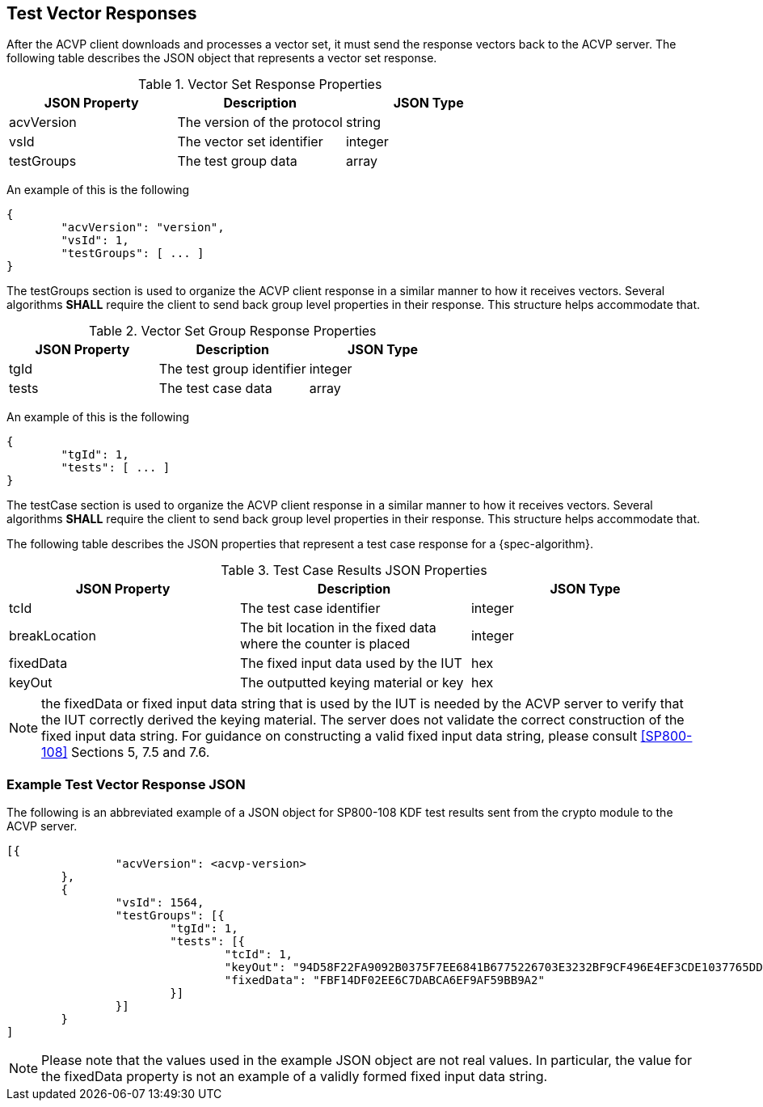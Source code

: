 
[#responses]
== Test Vector Responses

After the ACVP client downloads and processes a vector set, it must send the response vectors back to the ACVP server. The following table describes the JSON object that represents a vector set response.

.Vector Set Response Properties
|===
| JSON Property | Description | JSON Type

| acvVersion | The version of the protocol | string
| vsId | The vector set identifier | integer
| testGroups | The test group data | array
|===

An example of this is the following

[source, json]
----
{
	"acvVersion": "version",
	"vsId": 1,
	"testGroups": [ ... ]
}
----

The testGroups section is used to organize the ACVP client response in a similar manner to how it receives vectors. Several algorithms *SHALL* require the client to send back group level properties in their response. This structure helps accommodate that.

.Vector Set Group Response Properties
|===
| JSON Property | Description | JSON Type

| tgId | The test group identifier | integer
| tests | The test case data | array
|===

An example of this is the following

[source, json]
----
{
	"tgId": 1,
	"tests": [ ... ]
}
----

The testCase section is used to organize the ACVP client response in a similar manner to how it receives vectors. Several algorithms *SHALL* require the client to send back group level properties in their response. This structure helps accommodate that.

The following table describes the JSON properties that represent a test case response for a {spec-algorithm}.

.Test Case Results JSON Properties
|===
| JSON Property | Description | JSON Type

| tcId | The test case identifier | integer
| breakLocation | The bit location in the fixed data where the counter is placed | integer
| fixedData | The fixed input data used by the IUT | hex
| keyOut | The outputted keying material or key | hex
|===

NOTE: the fixedData or fixed input data string that is used by the IUT is needed by the ACVP server to verify that the IUT correctly derived the keying material. The server does not validate the correct construction of the fixed input data string.  For guidance on constructing a valid fixed input data string, please consult <<SP800-108>> Sections 5, 7.5 and 7.6.

=== Example Test Vector Response JSON

The following is an abbreviated example of a JSON object for SP800-108 KDF test results sent from the crypto module to the ACVP server.

// [align=left,alt=,type=]
....
                        
[{
                "acvVersion": <acvp-version>
        },
        {
                "vsId": 1564,
                "testGroups": [{
                        "tgId": 1,
                        "tests": [{
                                "tcId": 1,
                                "keyOut": "94D58F22FA9092B0375F7EE6841B6775226703E3232BF9CF496E4EF3CDE1037765DDC060C08C9B3A845E288EED171535EBA97D23DCF8F6D2D4CF9D980CB4F6D270D3A7859B1FE2BFCA81F0702B5767E35BE9B96BA65C5263EB0DECD5FA721FFA57CE208F53F910DB6087E93BEE1A24E790E1DF02C140E89E04DF5299A63B71DA",
                                "fixedData": "FBF14DF02EE6C7DABCA6EF9AF59BB9A2"
                        }]
                }]
        }
]
            
                    
....

NOTE: Please note that the values used in the example JSON object are not real values. In particular, the value for the fixedData property is not an example of a validly formed fixed input data string. 